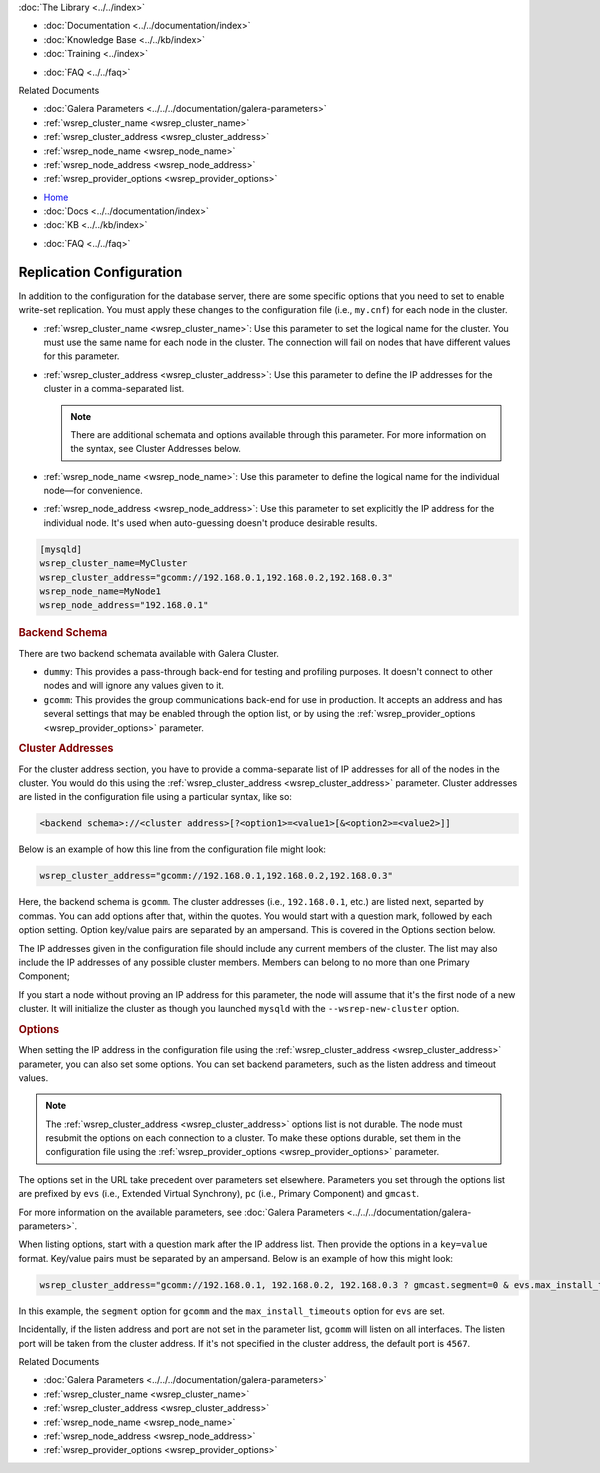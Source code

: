 .. meta::
   :title: Galera Cluster Replication Configuration
   :description:
   :language: en-US
   :keywords:
   :copyright: Codership Oy, 2014 - 2021. All Rights Reserved.


.. container:: left-margin

   .. container:: left-margin-top

      :doc:`The Library <../../index>`

   .. container:: left-margin-content

      - :doc:`Documentation <../../documentation/index>`
      - :doc:`Knowledge Base <../../kb/index>`
      - :doc:`Training <../index>`

      .. cssclass:: sub-links

         - :doc:`Training Courses <../courses/index>`
         - :doc:`Training Videos <../videos/index>`

      .. cssclass:: sub-links

         .. cssclass:: here

         - :doc:`Tutorial Articles <./index>`

      - :doc:`FAQ <../../faq>`

      Related Documents

      - :doc:`Galera Parameters <../../../documentation/galera-parameters>`
      - :ref:`wsrep_cluster_name <wsrep_cluster_name>`
      - :ref:`wsrep_cluster_address <wsrep_cluster_address>`
      - :ref:`wsrep_node_name <wsrep_node_name>`
      - :ref:`wsrep_node_address <wsrep_node_address>`
      - :ref:`wsrep_provider_options <wsrep_provider_options>`

.. container:: top-links

   - `Home <https://galeracluster.com>`_
   - :doc:`Docs <../../documentation/index>`
   - :doc:`KB <../../kb/index>`

   .. cssclass:: here nav-wider

      - :doc:`Training <../index>`

   - :doc:`FAQ <../../faq>`


.. cssclass:: library-article
.. _`wsrep-configuration`:

===========================
Replication Configuration
===========================

.. rst-class:: article-stats

   Length:  964 words; Published: October 20, 2014; Topic: General; Level: Beginner

In addition to the configuration for the database server, there are some specific options that you need to set to enable write-set replication.  You must apply these changes to the configuration file (i.e., ``my.cnf``) for each node in the cluster.

- :ref:`wsrep_cluster_name <wsrep_cluster_name>`: Use this parameter to set the logical name for the cluster.  You must use the same name for each node in the cluster.  The connection will fail on nodes that have different values for this parameter.

- :ref:`wsrep_cluster_address <wsrep_cluster_address>`: Use this parameter to define the IP addresses for the cluster in a comma-separated list.

  .. note:: There are additional schemata and options available through this parameter.  For more information on the syntax, see Cluster Addresses below.

- :ref:`wsrep_node_name <wsrep_node_name>`: Use this parameter to define the logical name for the individual node |---| for convenience.

- :ref:`wsrep_node_address <wsrep_node_address>`: Use this parameter to set explicitly the IP address for the individual node.  It's used when auto-guessing doesn't produce desirable results.


.. code-block:: console

   [mysqld]
   wsrep_cluster_name=MyCluster
   wsrep_cluster_address="gcomm://192.168.0.1,192.168.0.2,192.168.0.3"
   wsrep_node_name=MyNode1
   wsrep_node_address="192.168.0.1"


.. _`backend-schema`:
.. rst-class:: section-heading
.. rubric:: Backend Schema

There are two backend schemata available with Galera Cluster.

- ``dummy``: This provides a pass-through back-end for testing and profiling purposes.  It doesn't connect to other nodes and will ignore any values given to it.

- ``gcomm``: This provides the group communications back-end for use in production.  It accepts an address and has several settings that may be enabled through the option list, or by using the :ref:`wsrep_provider_options <wsrep_provider_options>` parameter.


.. _`cluster-addresses`:
.. rst-class:: section-heading
.. rubric:: Cluster Addresses

For the cluster address section, you have to provide a comma-separate list of IP addresses for all of the nodes in the cluster.  You would do this using the :ref:`wsrep_cluster_address <wsrep_cluster_address>` parameter.  Cluster addresses are listed in the configuration file using a particular syntax, like so:

.. code-block:: ini

	<backend schema>://<cluster address>[?<option1>=<value1>[&<option2>=<value2>]]

Below is an example of how this line from the configuration file might look:

.. code-block:: ini

   wsrep_cluster_address="gcomm://192.168.0.1,192.168.0.2,192.168.0.3"

Here, the backend schema is ``gcomm``.  The cluster addresses (i.e., ``192.168.0.1``, etc.) are listed next, separted by commas.  You can add options after that, within the quotes. You would start with a question mark, followed by each option setting. Option key/value pairs are separated by an ampersand. This is covered in the Options section below.

The IP addresses given in the configuration file should include any current members of the cluster.  The list may also include the IP addresses of any possible cluster members. Members can belong to no more than one Primary Component;

If you start a node without proving an IP address for this parameter, the node will assume that it's the first node of a new cluster.  It will initialize the cluster as though you launched ``mysqld`` with the ``--wsrep-new-cluster`` option.


.. _`cluster-address-options`:
.. rst-class:: section-heading
.. rubric:: Options

When setting the IP address in the configuration file using the :ref:`wsrep_cluster_address <wsrep_cluster_address>` parameter, you can also set some options. You can set backend parameters, such as the listen address and timeout values.

.. note:: The :ref:`wsrep_cluster_address <wsrep_cluster_address>` options list is not durable.  The node must resubmit the options on each connection to a cluster.  To make these options durable, set them in the configuration file using the :ref:`wsrep_provider_options <wsrep_provider_options>` parameter.

The options set in the URL take precedent over parameters set elsewhere.  Parameters you set through the options list are prefixed by ``evs`` (i.e., Extended Virtual Synchrony), ``pc`` (i.e., Primary Component) and ``gmcast``.

For more information on the available parameters, see :doc:`Galera Parameters <../../../documentation/galera-parameters>`.

When listing options, start with a question mark after the IP address list. Then provide the options in a ``key=value`` format. Key/value pairs must be separated by an ampersand. Below is an example of how this might look:

.. code-block:: ini

   wsrep_cluster_address="gcomm://192.168.0.1, 192.168.0.2, 192.168.0.3 ? gmcast.segment=0 & evs.max_install_timeouts=1"


In this example, the ``segment`` option for ``gcomm`` and the ``max_install_timeouts`` option for ``evs`` are set.

Incidentally, if the listen address and port are not set in the parameter list, ``gcomm`` will listen on all interfaces.  The listen port will be taken from the cluster address.  If it's not specified in the cluster address, the default port is ``4567``.

.. container:: bottom-links

   Related Documents

   - :doc:`Galera Parameters <../../../documentation/galera-parameters>`
   - :ref:`wsrep_cluster_name <wsrep_cluster_name>`
   - :ref:`wsrep_cluster_address <wsrep_cluster_address>`
   - :ref:`wsrep_node_name <wsrep_node_name>`
   - :ref:`wsrep_node_address <wsrep_node_address>`
   - :ref:`wsrep_provider_options <wsrep_provider_options>`


.. |---|   unicode:: U+2014 .. EM DASH
   :trim:
